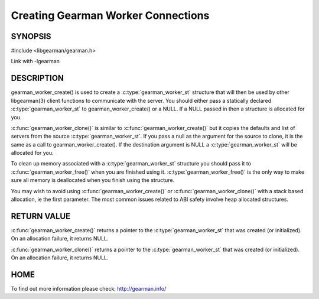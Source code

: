 ===================================
Creating Gearman Worker Connections
===================================

--------
SYNOPSIS
--------

#include <libgearman/gearman.h>

.. c:function:: gearman_worker_st *gearman_worker_create(gearman_worker_st *client);

.. c:function:: gearman_worker_st *gearman_worker_clone(gearman_worker_st *client, const gearman_worker_st *from);

.. c:function:: void gearman_worker_free(gearman_worker_st *client);

Link with -lgearman

-----------
DESCRIPTION
-----------


gearman_worker_create() is used to create a :c:type:`gearman_worker_st`  structure that will then
be used by other libgearman(3) client functions to communicate with the server. You
should either pass a statically declared :c:type:`gearman_worker_st`  to gearman_worker_create() or
a NULL. If a NULL passed in then a structure is allocated for you.

:c:func:`gearman_worker_clone()` is similar to :c:func:`gearman_worker_create()` but it copies the
defaults and list of servers from the source :c:type:`gearman_worker_st`. If you pass a null as
the argument for the source to clone, it is the same as a call to gearman_worker_create().
If the destination argument is NULL a :c:type:`gearman_worker_st`  will be allocated for you.

To clean up memory associated with a :c:type:`gearman_worker_st`  structure you should pass
it to :c:func:`gearman_worker_free()` when you are finished using it. :c:type:`gearman_worker_free()` is
the only way to make sure all memory is deallocated when you finish using
the structure.

You may wish to avoid using :c:func:`gearman_worker_create()` or :c:func:`gearman_worker_clone()` with a
stack based allocation, ie the first parameter. The most common issues related to ABI safety involve
heap allocated structures.


------------
RETURN VALUE
------------


:c:func:`gearman_worker_create()` returns a pointer to the :c:type:`gearman_worker_st` that was created
(or initialized). On an allocation failure, it returns NULL.

:c:func:`gearman_worker_clone()` returns a pointer to the :c:type:`gearman_worker_st` that was created
(or initialized). On an allocation failure, it returns NULL.


----
HOME
----


To find out more information please check:
`http://gearman.info/ <http://gearman.info/>`_


.. seealso::
  :manpage:`gearmand(8)` :manpage:`libgearman(3)` :manpage:`gearman_strerror(3)`
